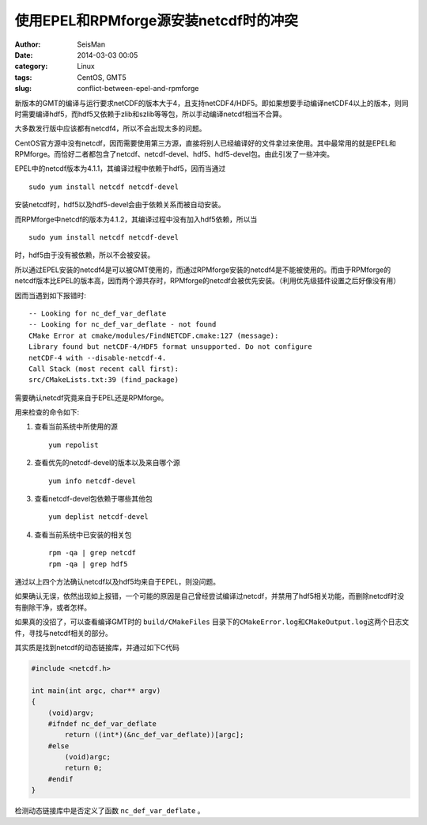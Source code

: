 使用EPEL和RPMforge源安装netcdf时的冲突
######################################

:author: SeisMan
:date: 2014-03-03 00:05
:category: Linux
:tags: CentOS, GMT5
:slug: conflict-between-epel-and-rpmforge

新版本的GMT的编译与运行要求netCDF的版本大于4，且支持netCDF4/HDF5。即如果想要手动编译netCDF4以上的版本，则同时需要编译hdf5，而hdf5又依赖于zlib和szlib等等包，所以手动编译netcdf相当不合算。

大多数发行版中应该都有netcdf4，所以不会出现太多的问题。

CentOS官方源中没有netcdf，因而需要使用第三方源，直接将别人已经编译好的文件拿过来使用。其中最常用的就是EPEL和RPMforge。而恰好二者都包含了netcdf、netcdf-devel、hdf5、hdf5-devel包。由此引发了一些冲突。

EPEL中的netcdf版本为4.1.1，其编译过程中依赖于hdf5，因而当通过

::

    sudo yum install netcdf netcdf-devel

安装netcdf时，hdf5以及hdf5-devel会由于依赖关系而被自动安装。

而RPMforge中netcdf的版本为4.1.2，其编译过程中没有加入hdf5依赖，所以当

::

    sudo yum install netcdf netcdf-devel

时，hdf5由于没有被依赖，所以不会被安装。

所以通过EPEL安装的netcdf4是可以被GMT使用的，而通过RPMforge安装的netcdf4是不能被使用的。而由于RPMforge的netcdf版本比EPEL的版本高，因而两个源共存时，RPMforge的netcdf会被优先安装。（利用优先级插件设置之后好像没有用）

因而当遇到如下报错时::

    -- Looking for nc_def_var_deflate
    -- Looking for nc_def_var_deflate - not found
    CMake Error at cmake/modules/FindNETCDF.cmake:127 (message):
    Library found but netCDF-4/HDF5 format unsupported. Do not configure
    netCDF-4 with --disable-netcdf-4.
    Call Stack (most recent call first):
    src/CMakeLists.txt:39 (find_package)

需要确认netcdf究竟来自于EPEL还是RPMforge。

用来检查的命令如下:

#. 查看当前系统中所使用的源
   ::
    
       yum repolist

#. 查看优先的netcdf-devel的版本以及来自哪个源
   ::

    yum info netcdf-devel

#. 查看netcdf-devel包依赖于哪些其他包
   ::

    yum deplist netcdf-devel

#. 查看当前系统中已安装的相关包
   ::
    
    rpm -qa | grep netcdf
    rpm -qa | grep hdf5

通过以上四个方法确认netcdf以及hdf5均来自于EPEL，则没问题。

如果确认无误，依然出现如上报错，一个可能的原因是自己曾经尝试编译过netcdf，并禁用了hdf5相关功能，而删除netcdf时没有删除干净，或者怎样。

如果真的没招了，可以查看编译GMT时的 ``build/CMakeFiles`` 目录下的\ ``CMakeError.log``\ 和\ ``CMakeOutput.log``\ 这两个日志文件，寻找与netcdf相关的部分。

其实质是找到netcdf的动态链接库，并通过如下C代码

.. code-block:: c

    #include <netcdf.h>

    int main(int argc, char** argv)
    {
        (void)argv;
        #ifndef nc_def_var_deflate
            return ((int*)(&nc_def_var_deflate))[argc];
        #else
            (void)argc;
            return 0;
        #endif
    }

检测动态链接库中是否定义了函数 ``nc_def_var_deflate`` 。
